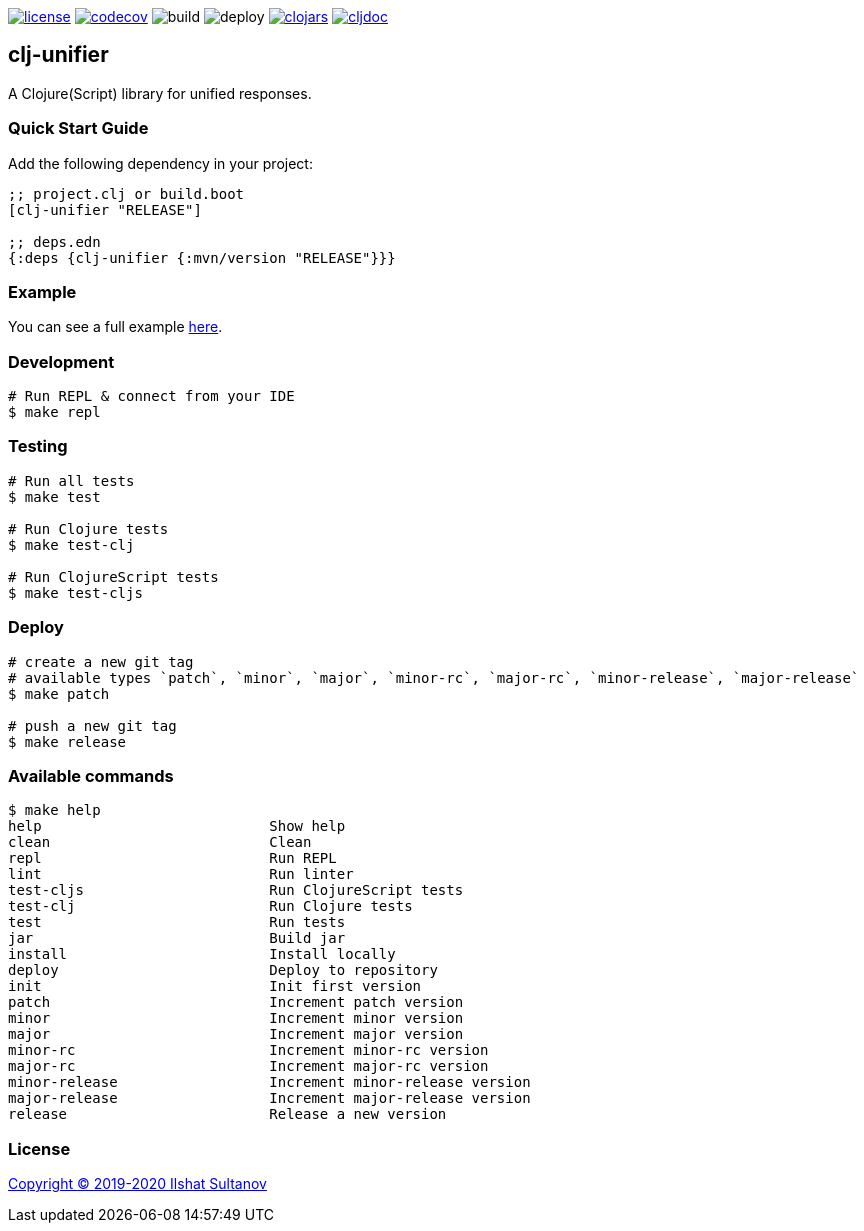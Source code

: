 image:https://img.shields.io/github/license/just-sultanov/clj-unifier[license,link=LICENSE]
image:https://codecov.io/gh/just-sultanov/clj-unifier/branch/master/graph/badge.svg[codecov,link=https://codecov.io/gh/just-sultanov/clj-unifier]
image:https://github.com/just-sultanov/clj-unifier/workflows/build/badge.svg[build]
image:https://github.com/just-sultanov/clj-unifier/workflows/deploy/badge.svg[deploy]
image:https://img.shields.io/clojars/v/clj-unifier.svg[clojars,link=https://clojars.org/clj-unifier]
image:https://cljdoc.org/badge/clj-unifier/clj-unifier[cljdoc,link=https://cljdoc.org/d/clj-unifier/clj-unifier/CURRENT]

== clj-unifier

A Clojure(Script) library for unified responses.

=== Quick Start Guide

Add the following dependency in your project:

[source,clojure]
----
;; project.clj or build.boot
[clj-unifier "RELEASE"]

;; deps.edn
{:deps {clj-unifier {:mvn/version "RELEASE"}}}

----

=== Example

You can see a full example link:https://github.com/just-sultanov/clj-unifier/tree/master/examples/src/example[here].

=== Development

[source,bash]
----
# Run REPL & connect from your IDE
$ make repl
----

=== Testing

[source,bash]
----
# Run all tests
$ make test

# Run Clojure tests
$ make test-clj

# Run ClojureScript tests
$ make test-cljs
----

=== Deploy

[source,bash]
----
# create a new git tag
# available types `patch`, `minor`, `major`, `minor-rc`, `major-rc`, `minor-release`, `major-release`
$ make patch

# push a new git tag
$ make release
----

=== Available commands

[source,bash]
----
$ make help
help                           Show help
clean                          Clean
repl                           Run REPL
lint                           Run linter
test-cljs                      Run ClojureScript tests
test-clj                       Run Clojure tests
test                           Run tests
jar                            Build jar
install                        Install locally
deploy                         Deploy to repository
init                           Init first version
patch                          Increment patch version
minor                          Increment minor version
major                          Increment major version
minor-rc                       Increment minor-rc version
major-rc                       Increment major-rc version
minor-release                  Increment minor-release version
major-release                  Increment major-release version
release                        Release a new version
----

=== License

link:LICENSE[Copyright © 2019-2020 Ilshat Sultanov]
